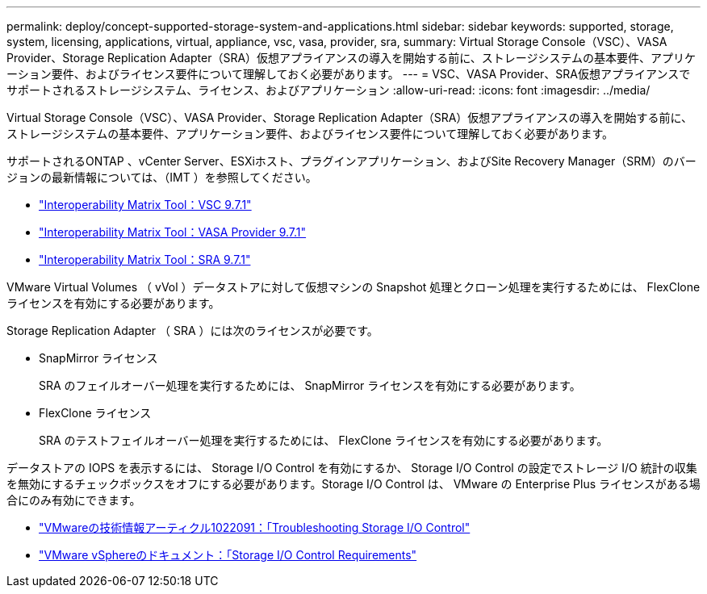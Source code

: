 ---
permalink: deploy/concept-supported-storage-system-and-applications.html 
sidebar: sidebar 
keywords: supported, storage, system, licensing, applications, virtual, appliance, vsc, vasa, provider, sra, 
summary: Virtual Storage Console（VSC）、VASA Provider、Storage Replication Adapter（SRA）仮想アプライアンスの導入を開始する前に、ストレージシステムの基本要件、アプリケーション要件、およびライセンス要件について理解しておく必要があります。 
---
= VSC、VASA Provider、SRA仮想アプライアンスでサポートされるストレージシステム、ライセンス、およびアプリケーション
:allow-uri-read: 
:icons: font
:imagesdir: ../media/


[role="lead"]
Virtual Storage Console（VSC）、VASA Provider、Storage Replication Adapter（SRA）仮想アプライアンスの導入を開始する前に、ストレージシステムの基本要件、アプリケーション要件、およびライセンス要件について理解しておく必要があります。

サポートされるONTAP 、vCenter Server、ESXiホスト、プラグインアプリケーション、およびSite Recovery Manager（SRM）のバージョンの最新情報については、（IMT ）を参照してください。

* https://imt.netapp.com/matrix/imt.jsp?components=97563;&solution=56&isHWU&src=IMT["Interoperability Matrix Tool：VSC 9.7.1"^]
* https://imt.netapp.com/matrix/imt.jsp?components=97564;&solution=376&isHWU&src=IMT["Interoperability Matrix Tool：VASA Provider 9.7.1"^]
* https://imt.netapp.com/matrix/imt.jsp?components=97565;&solution=576&isHWU&src=IMT["Interoperability Matrix Tool：SRA 9.7.1"^]


VMware Virtual Volumes （ vVol ）データストアに対して仮想マシンの Snapshot 処理とクローン処理を実行するためには、 FlexClone ライセンスを有効にする必要があります。

Storage Replication Adapter （ SRA ）には次のライセンスが必要です。

* SnapMirror ライセンス
+
SRA のフェイルオーバー処理を実行するためには、 SnapMirror ライセンスを有効にする必要があります。

* FlexClone ライセンス
+
SRA のテストフェイルオーバー処理を実行するためには、 FlexClone ライセンスを有効にする必要があります。



データストアの IOPS を表示するには、 Storage I/O Control を有効にするか、 Storage I/O Control の設定でストレージ I/O 統計の収集を無効にするチェックボックスをオフにする必要があります。Storage I/O Control は、 VMware の Enterprise Plus ライセンスがある場合にのみ有効にできます。

* https://kb.vmware.com/s/article/1022091["VMwareの技術情報アーティクル1022091：「Troubleshooting Storage I/O Control"^]
* https://docs.vmware.com/en/VMware-vSphere/6.5/com.vmware.vsphere.resmgmt.doc/GUID-37CC0E44-7BC7-479C-81DC-FFFC21C1C4E3.html["VMware vSphereのドキュメント：「Storage I/O Control Requirements"^]

